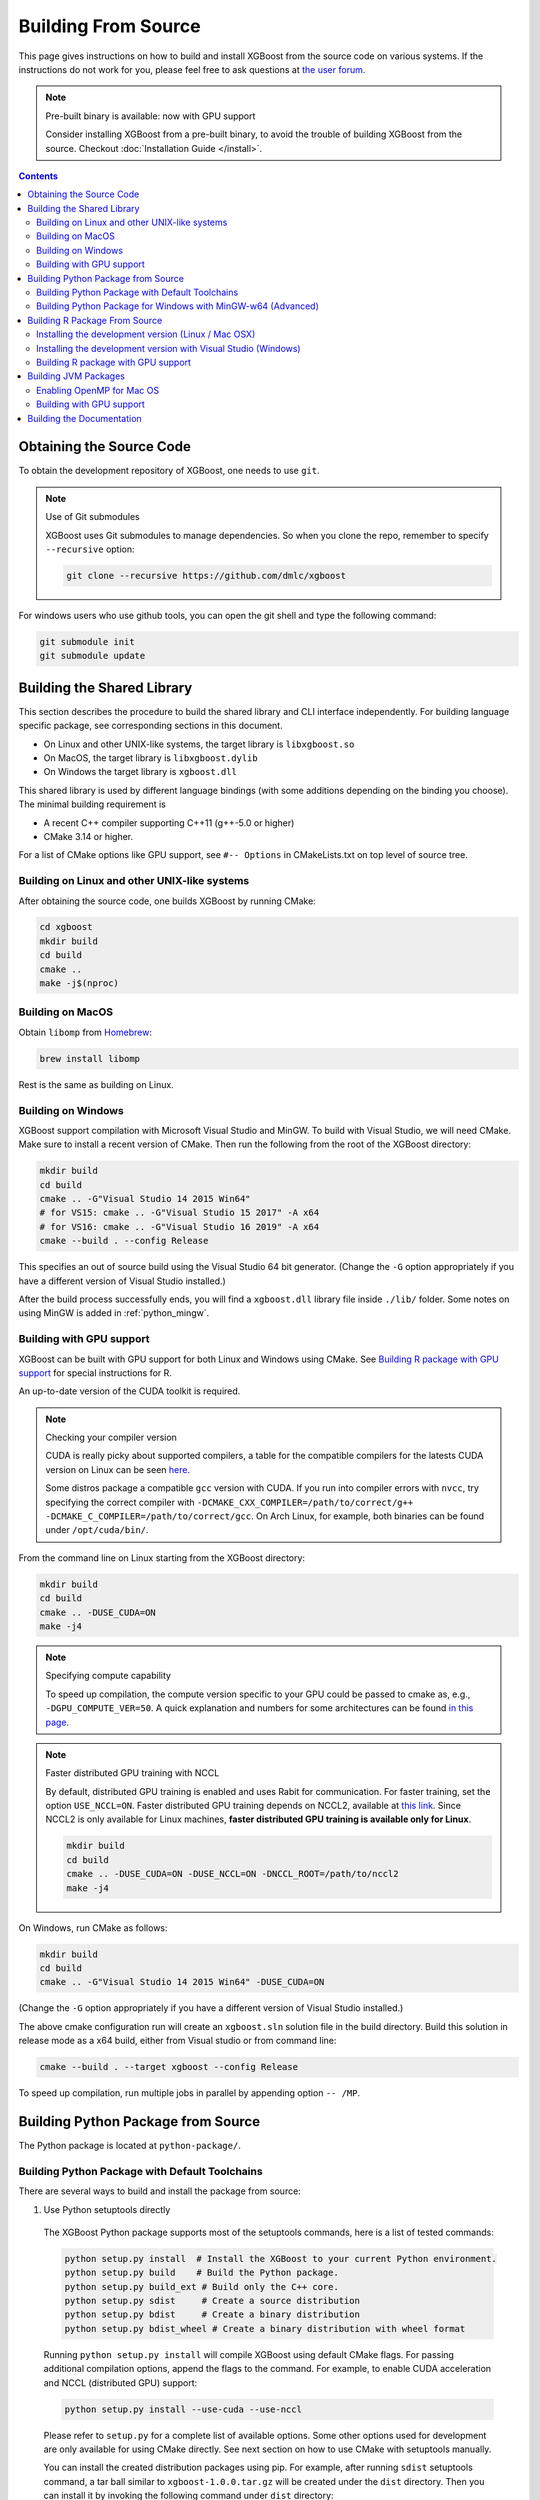 ####################
Building From Source
####################

This page gives instructions on how to build and install XGBoost from the source code on various
systems.  If the instructions do not work for you, please feel free to ask questions at
`the user forum <https://discuss.xgboost.ai>`_.


.. note:: Pre-built binary is available: now with GPU support

  Consider installing XGBoost from a pre-built binary, to avoid the trouble of building XGBoost from the source.  Checkout :doc:`Installation Guide </install>`.

.. contents:: Contents

.. _get_source:

*************************
Obtaining the Source Code
*************************
To obtain the development repository of XGBoost, one needs to use ``git``.

.. note:: Use of Git submodules

  XGBoost uses Git submodules to manage dependencies. So when you clone the repo, remember to specify ``--recursive`` option:

  .. code-block:: bash

    git clone --recursive https://github.com/dmlc/xgboost

For windows users who use github tools, you can open the git shell and type the following command:

.. code-block:: batch

  git submodule init
  git submodule update


.. _build_shared_lib:

***************************
Building the Shared Library
***************************

This section describes the procedure to build the shared library and CLI interface
independently.  For building language specific package, see corresponding sections in this
document.

- On Linux and other UNIX-like systems, the target library is ``libxgboost.so``
- On MacOS, the target library is ``libxgboost.dylib``
- On Windows the target library is ``xgboost.dll``

This shared library is used by different language bindings (with some additions depending
on the binding you choose).  The minimal building requirement is

- A recent C++ compiler supporting C++11 (g++-5.0 or higher)
- CMake 3.14 or higher.

For a list of CMake options like GPU support, see ``#-- Options`` in CMakeLists.txt on top
level of source tree.

Building on Linux and other UNIX-like systems
=============================================

After obtaining the source code, one builds XGBoost by running CMake:

.. code-block:: bash

  cd xgboost
  mkdir build
  cd build
  cmake ..
  make -j$(nproc)

Building on MacOS
=================

Obtain ``libomp`` from `Homebrew <https://brew.sh/>`_:

.. code-block:: bash

  brew install libomp

Rest is the same as building on Linux.


Building on Windows
===================

XGBoost support compilation with Microsoft Visual Studio and MinGW.  To build with Visual
Studio, we will need CMake. Make sure to install a recent version of CMake. Then run the
following from the root of the XGBoost directory:

.. code-block:: bash

  mkdir build
  cd build
  cmake .. -G"Visual Studio 14 2015 Win64"
  # for VS15: cmake .. -G"Visual Studio 15 2017" -A x64
  # for VS16: cmake .. -G"Visual Studio 16 2019" -A x64
  cmake --build . --config Release

This specifies an out of source build using the Visual Studio 64 bit generator. (Change the ``-G`` option appropriately if you have a different version of Visual Studio installed.)

After the build process successfully ends, you will find a ``xgboost.dll`` library file
inside ``./lib/`` folder.  Some notes on using MinGW is added in :ref:`python_mingw`.

.. _build_gpu_support:


Building with GPU support
=========================

XGBoost can be built with GPU support for both Linux and Windows using CMake. See
`Building R package with GPU support`_ for special instructions for R.

An up-to-date version of the CUDA toolkit is required.

.. note:: Checking your compiler version

  CUDA is really picky about supported compilers, a table for the compatible compilers for the latests CUDA version on Linux can be seen `here <https://docs.nvidia.com/cuda/cuda-installation-guide-linux/index.html>`_.

  Some distros package a compatible ``gcc`` version with CUDA. If you run into compiler errors with ``nvcc``, try specifying the correct compiler with ``-DCMAKE_CXX_COMPILER=/path/to/correct/g++ -DCMAKE_C_COMPILER=/path/to/correct/gcc``. On Arch Linux, for example, both binaries can be found under ``/opt/cuda/bin/``.

From the command line on Linux starting from the XGBoost directory:

.. code-block:: bash

  mkdir build
  cd build
  cmake .. -DUSE_CUDA=ON
  make -j4

.. note:: Specifying compute capability

  To speed up compilation, the compute version specific to your GPU could be passed to cmake as, e.g., ``-DGPU_COMPUTE_VER=50``. A quick explanation and numbers for some architectures can be found `in this page <https://arnon.dk/matching-sm-architectures-arch-and-gencode-for-various-nvidia-cards/>`_.

.. note:: Faster distributed GPU training with NCCL

  By default, distributed GPU training is enabled and uses Rabit for communication. For faster training, set the option ``USE_NCCL=ON``. Faster distributed GPU training depends on NCCL2, available at `this link <https://developer.nvidia.com/nccl>`_. Since NCCL2 is only available for Linux machines, **faster distributed GPU training is available only for Linux**.

  .. code-block:: bash

    mkdir build
    cd build
    cmake .. -DUSE_CUDA=ON -DUSE_NCCL=ON -DNCCL_ROOT=/path/to/nccl2
    make -j4

On Windows, run CMake as follows:

.. code-block:: bash

  mkdir build
  cd build
  cmake .. -G"Visual Studio 14 2015 Win64" -DUSE_CUDA=ON

(Change the ``-G`` option appropriately if you have a different version of Visual Studio installed.)

The above cmake configuration run will create an ``xgboost.sln`` solution file in the build directory. Build this solution in release mode as a x64 build, either from Visual studio or from command line:

.. code-block:: bash

  cmake --build . --target xgboost --config Release

To speed up compilation, run multiple jobs in parallel by appending option ``-- /MP``.

.. _build_python:

***********************************
Building Python Package from Source
***********************************

The Python package is located at ``python-package/``.

Building Python Package with Default Toolchains
===============================================
There are several ways to build and install the package from source:

1. Use Python setuptools directly

  The XGBoost Python package supports most of the setuptools commands, here is a list of tested commands:

  .. code-block:: bash

    python setup.py install  # Install the XGBoost to your current Python environment.
    python setup.py build    # Build the Python package.
    python setup.py build_ext # Build only the C++ core.
    python setup.py sdist     # Create a source distribution
    python setup.py bdist     # Create a binary distribution
    python setup.py bdist_wheel # Create a binary distribution with wheel format

  Running ``python setup.py install`` will compile XGBoost using default CMake flags.  For
  passing additional compilation options, append the flags to the command.  For example,
  to enable CUDA acceleration and NCCL (distributed GPU) support:

  .. code-block:: bash

    python setup.py install --use-cuda --use-nccl

  Please refer to ``setup.py`` for a complete list of available options.  Some other
  options used for development are only available for using CMake directly.  See next
  section on how to use CMake with setuptools manually.

  You can install the created distribution packages using pip. For example, after running
  ``sdist`` setuptools command, a tar ball similar to ``xgboost-1.0.0.tar.gz`` will be
  created under the ``dist`` directory.  Then you can install it by invoking the following
  command under ``dist`` directory:

  .. code-block:: bash

    # under python-package directory
    cd dist
    pip install ./xgboost-1.0.0.tar.gz


  For details about these commands, please refer to the official document of `setuptools
  <https://setuptools.readthedocs.io/en/latest/>`_, or just Google "how to install Python
  package from source".  XGBoost Python package follows the general convention.
  Setuptools is usually available with your Python distribution, if not you can install it
  via system command.  For example on Debian or Ubuntu:

  .. code-block:: bash

    sudo apt-get install python-setuptools


  For cleaning up the directory after running above commands, ``python setup.py clean`` is
  not sufficient.  After copying out the build result, simply running ``git clean -xdf``
  under ``python-package`` is an efficient way to remove generated cache files.  If you
  find weird behaviors in Python build or running linter, it might be caused by those
  cached files.

  For using develop command (editable installation), see next section.

  .. code-block::

    python setup.py develop   # Create a editable installation.
    pip install -e .          # Same as above, but carried out by pip.


2. Build C++ core with CMake first

  This is mostly for C++ developers who don't want to go through the hooks in Python
  setuptools.  You can build C++ library directly using CMake as described in above
  sections.  After compilation, a shared object (or called dynamic linked library, jargon
  depending on your platform) will appear in XGBoost's source tree under ``lib/``
  directory.  On Linux distributions it's ``lib/libxgboost.so``.  From there all Python
  setuptools commands will reuse that shared object instead of compiling it again.  This
  is especially convenient if you are using the editable installation, where the installed
  package is simply a link to the source tree.  We can perform rapid testing during
  development.  Here is a simple bash script does that:

  .. code-block:: bash

    # Under xgboost source tree.
    mkdir build
    cd build
    cmake ..
    make -j$(nproc)
    cd ../python-package
    pip install -e .  # or equivalently python setup.py develop

3. Use ``libxgboost.so`` on system path.

  This is for distributing xgboost in a language independent manner, where
  ``libxgboost.so`` is separately packaged with Python package.  Assuming `libxgboost.so`
  is already presented in system library path, which can be queried via:

  .. code-block:: python

    import sys
    import os
    os.path.join(sys.prefix, 'lib')

  Then one only needs to provide an user option when installing Python package to reuse the
  shared object in system path:

  .. code-block:: bash

    cd xgboost/python-package
    python setup.py install --use-system-libxgboost


.. _python_mingw:

Building Python Package for Windows with MinGW-w64 (Advanced)
=============================================================

Windows versions of Python are built with Microsoft Visual Studio. Usually Python binary modules are built with the same compiler the interpreter is built with. However, you may not be able to use Visual Studio, for following reasons:

1. VS is proprietary and commercial software. Microsoft provides a freeware "Community" edition, but its licensing terms impose restrictions as to where and how it can be used.
2. Visual Studio contains telemetry, as documented in `Microsoft Visual Studio Licensing Terms <https://visualstudio.microsoft.com/license-terms/mt736442/>`_. Running software with telemetry may be against the policy of your organization.

So you may want to build XGBoost with GCC own your own risk. This presents some difficulties because MSVC uses Microsoft runtime and MinGW-w64 uses own runtime, and the runtimes have different incompatible memory allocators. But in fact this setup is usable if you know how to deal with it. Here is some experience.

1. The Python interpreter will crash on exit if XGBoost was used. This is usually not a big issue.
2. ``-O3`` is OK.
3. ``-mtune=native`` is also OK.
4. Don't use ``-march=native`` gcc flag. Using it causes the Python interpreter to crash if the DLL was actually used.
5. You may need to provide the lib with the runtime libs. If ``mingw32/bin`` is not in ``PATH``, build a wheel (``python setup.py bdist_wheel``), open it with an archiver and put the needed dlls to the directory where ``xgboost.dll`` is situated. Then you can install the wheel with ``pip``.

******************************
Building R Package From Source
******************************

By default, the package installed by running ``install.packages`` is built from source.
Here we list some other options for installing development version.

Installing the development version (Linux / Mac OSX)
====================================================

Make sure you have installed git and a recent C++ compiler supporting C++11 (See above
sections for requirements of building C++ core).

Due to the use of git-submodules, ``remotes::install_github()`` cannot be used to
install the latest version of R package. Thus, one has to run git to check out the code
first, see :ref:`get_source` on how to initialize the git repository for XGBoost. The
simplest way to install the R package after obtaining the source code is:

.. code-block:: bash

  cd R-package
  R CMD INSTALL .

But if you want to use CMake build for better performance (which has the logic for
detecting available CPU instructions) or greater flexibility around compile flags, the
above snippet can be replaced by:

.. code-block:: bash

  mkdir build
  cd build
  cmake .. -DR_LIB=ON
  make -j$(nproc)
  make install


Installing the development version with Visual Studio (Windows)
===============================================================

On Windows, CMake with Visual C++ Build Tools (or Visual Studio) can be used to build the R package.

While not required, this build can be faster if you install the R package ``processx`` with ``install.packages("processx")``.

.. note:: Setting correct PATH environment variable on Windows

  If you are using Windows, make sure to include the right directories in the PATH environment variable.

  * If you are using R 4.x with RTools 4.0:
    - ``C:\rtools40\usr\bin``
    - ``C:\rtools40\mingw64\bin``

  * If you are using R 3.x with RTools 3.x:

    - ``C:\Rtools\bin``
    - ``C:\Rtools\mingw_64\bin``

Open the Command Prompt and navigate to the XGBoost directory, and then run the following commands. Make sure to specify the correct R version.

.. code-block:: bash

  cd C:\path\to\xgboost
  mkdir build
  cd build
  cmake .. -G"Visual Studio 16 2019" -A x64 -DR_LIB=ON -DR_VERSION=4.0.0
  cmake --build . --target install --config Release


.. _r_gpu_support:

Building R package with GPU support
===================================

The procedure and requirements are similar as in :ref:`build_gpu_support`, so make sure to read it first.

On Linux, starting from the XGBoost directory type:

.. code-block:: bash

  mkdir build
  cd build
  cmake .. -DUSE_CUDA=ON -DR_LIB=ON
  make install -j$(nproc)

When default target is used, an R package shared library would be built in the ``build`` area.
The ``install`` target, in addition, assembles the package files with this shared library under ``build/R-package`` and runs ``R CMD INSTALL``.

On Windows, CMake with Visual Studio has to be used to build an R package with GPU support. Rtools must also be installed.

.. note:: Setting correct PATH environment variable on Windows

  If you are using Windows, make sure to include the right directories in the PATH environment variable.

  * If you are using R 4.x with RTools 4.0:

    - ``C:\rtools40\usr\bin``
    - ``C:\rtools40\mingw64\bin``
  * If you are using R 3.x with RTools 3.x:

    - ``C:\Rtools\bin``
    - ``C:\Rtools\mingw_64\bin``

Open the Command Prompt and navigate to the XGBoost directory, and then run the following commands. Make sure to specify the correct R version.

.. code-block:: bash

  cd C:\path\to\xgboost
  mkdir build
  cd build
  cmake .. -G"Visual Studio 16 2019" -A x64 -DUSE_CUDA=ON -DR_LIB=ON -DR_VERSION=4.0.0
  cmake --build . --target install --config Release

If CMake can't find your R during the configuration step, you might provide the location of R to CMake like this: ``-DLIBR_HOME="C:\Program Files\R\R-4.0.0"``.

If on Windows you get a "permission denied" error when trying to write to ...Program Files/R/... during the package installation, create a ``.Rprofile`` file in your personal home directory (if you don't already have one in there), and add a line to it which specifies the location of your R packages user library, like the following:

.. code-block:: R

  .libPaths( unique(c("C:/Users/USERNAME/Documents/R/win-library/3.4", .libPaths())))

You might find the exact location by running ``.libPaths()`` in R GUI or RStudio.


*********************
Building JVM Packages
*********************

Building XGBoost4J using Maven requires Maven 3 or newer, Java 7+ and CMake 3.13+ for compiling Java code as well as the Java Native Interface (JNI) bindings.

Before you install XGBoost4J, you need to define environment variable ``JAVA_HOME`` as your JDK directory to ensure that your compiler can find ``jni.h`` correctly, since XGBoost4J relies on JNI to implement the interaction between the JVM and native libraries.

After your ``JAVA_HOME`` is defined correctly, it is as simple as run ``mvn package`` under jvm-packages directory to install XGBoost4J. You can also skip the tests by running ``mvn -DskipTests=true package``, if you are sure about the correctness of your local setup.

To publish the artifacts to your local maven repository, run

.. code-block:: bash

  mvn install

Or, if you would like to skip tests, run

.. code-block:: bash

  mvn -DskipTests install

This command will publish the xgboost binaries, the compiled java classes as well as the java sources to your local repository. Then you can use XGBoost4J in your Java projects by including the following dependency in ``pom.xml``:

.. code-block:: xml

  <dependency>
    <groupId>ml.dmlc</groupId>
    <artifactId>xgboost4j</artifactId>
    <version>latest_source_version_num</version>
  </dependency>

For sbt, please add the repository and dependency in build.sbt as following:

.. code-block:: scala

  resolvers += "Local Maven Repository" at "file://"+Path.userHome.absolutePath+"/.m2/repository"

  "ml.dmlc" % "xgboost4j" % "latest_source_version_num"

If you want to use XGBoost4J-Spark, replace ``xgboost4j`` with ``xgboost4j-spark``.

.. note:: XGBoost4J-Spark requires Apache Spark 2.3+

  XGBoost4J-Spark now requires **Apache Spark 2.3+**. Latest versions of XGBoost4J-Spark uses facilities of `org.apache.spark.ml.param.shared` extensively to provide for a tight integration with Spark MLLIB framework, and these facilities are not fully available on earlier versions of Spark.

  Also, make sure to install Spark directly from `Apache website <https://spark.apache.org/>`_. **Upstream XGBoost is not guaranteed to work with third-party distributions of Spark, such as Cloudera Spark.** Consult appropriate third parties to obtain their distribution of XGBoost.

Enabling OpenMP for Mac OS
==========================
If you are on Mac OS and using a compiler that supports OpenMP, you need to go to the file ``xgboost/jvm-packages/create_jni.py`` and comment out the line

.. code-block:: python

  CONFIG["USE_OPENMP"] = "OFF"

in order to get the benefit of multi-threading.

Building with GPU support
==========================
If you want to build XGBoost4J that supports distributed GPU training, run

.. code-block:: bash

  mvn -Duse.cuda=ON install

**************************
Building the Documentation
**************************
XGBoost uses `Sphinx <https://www.sphinx-doc.org/en/stable/>`_ for documentation.  To build it locally, you need a installed XGBoost with all its dependencies along with:

* System dependencies

  - git
  - graphviz

* Python dependencies

  Checkout the ``requirements.txt`` file under ``doc/``

Under ``xgboost/doc`` directory, run ``make <format>`` with ``<format>`` replaced by the format you want.  For a list of supported formats, run ``make help`` under the same directory.
